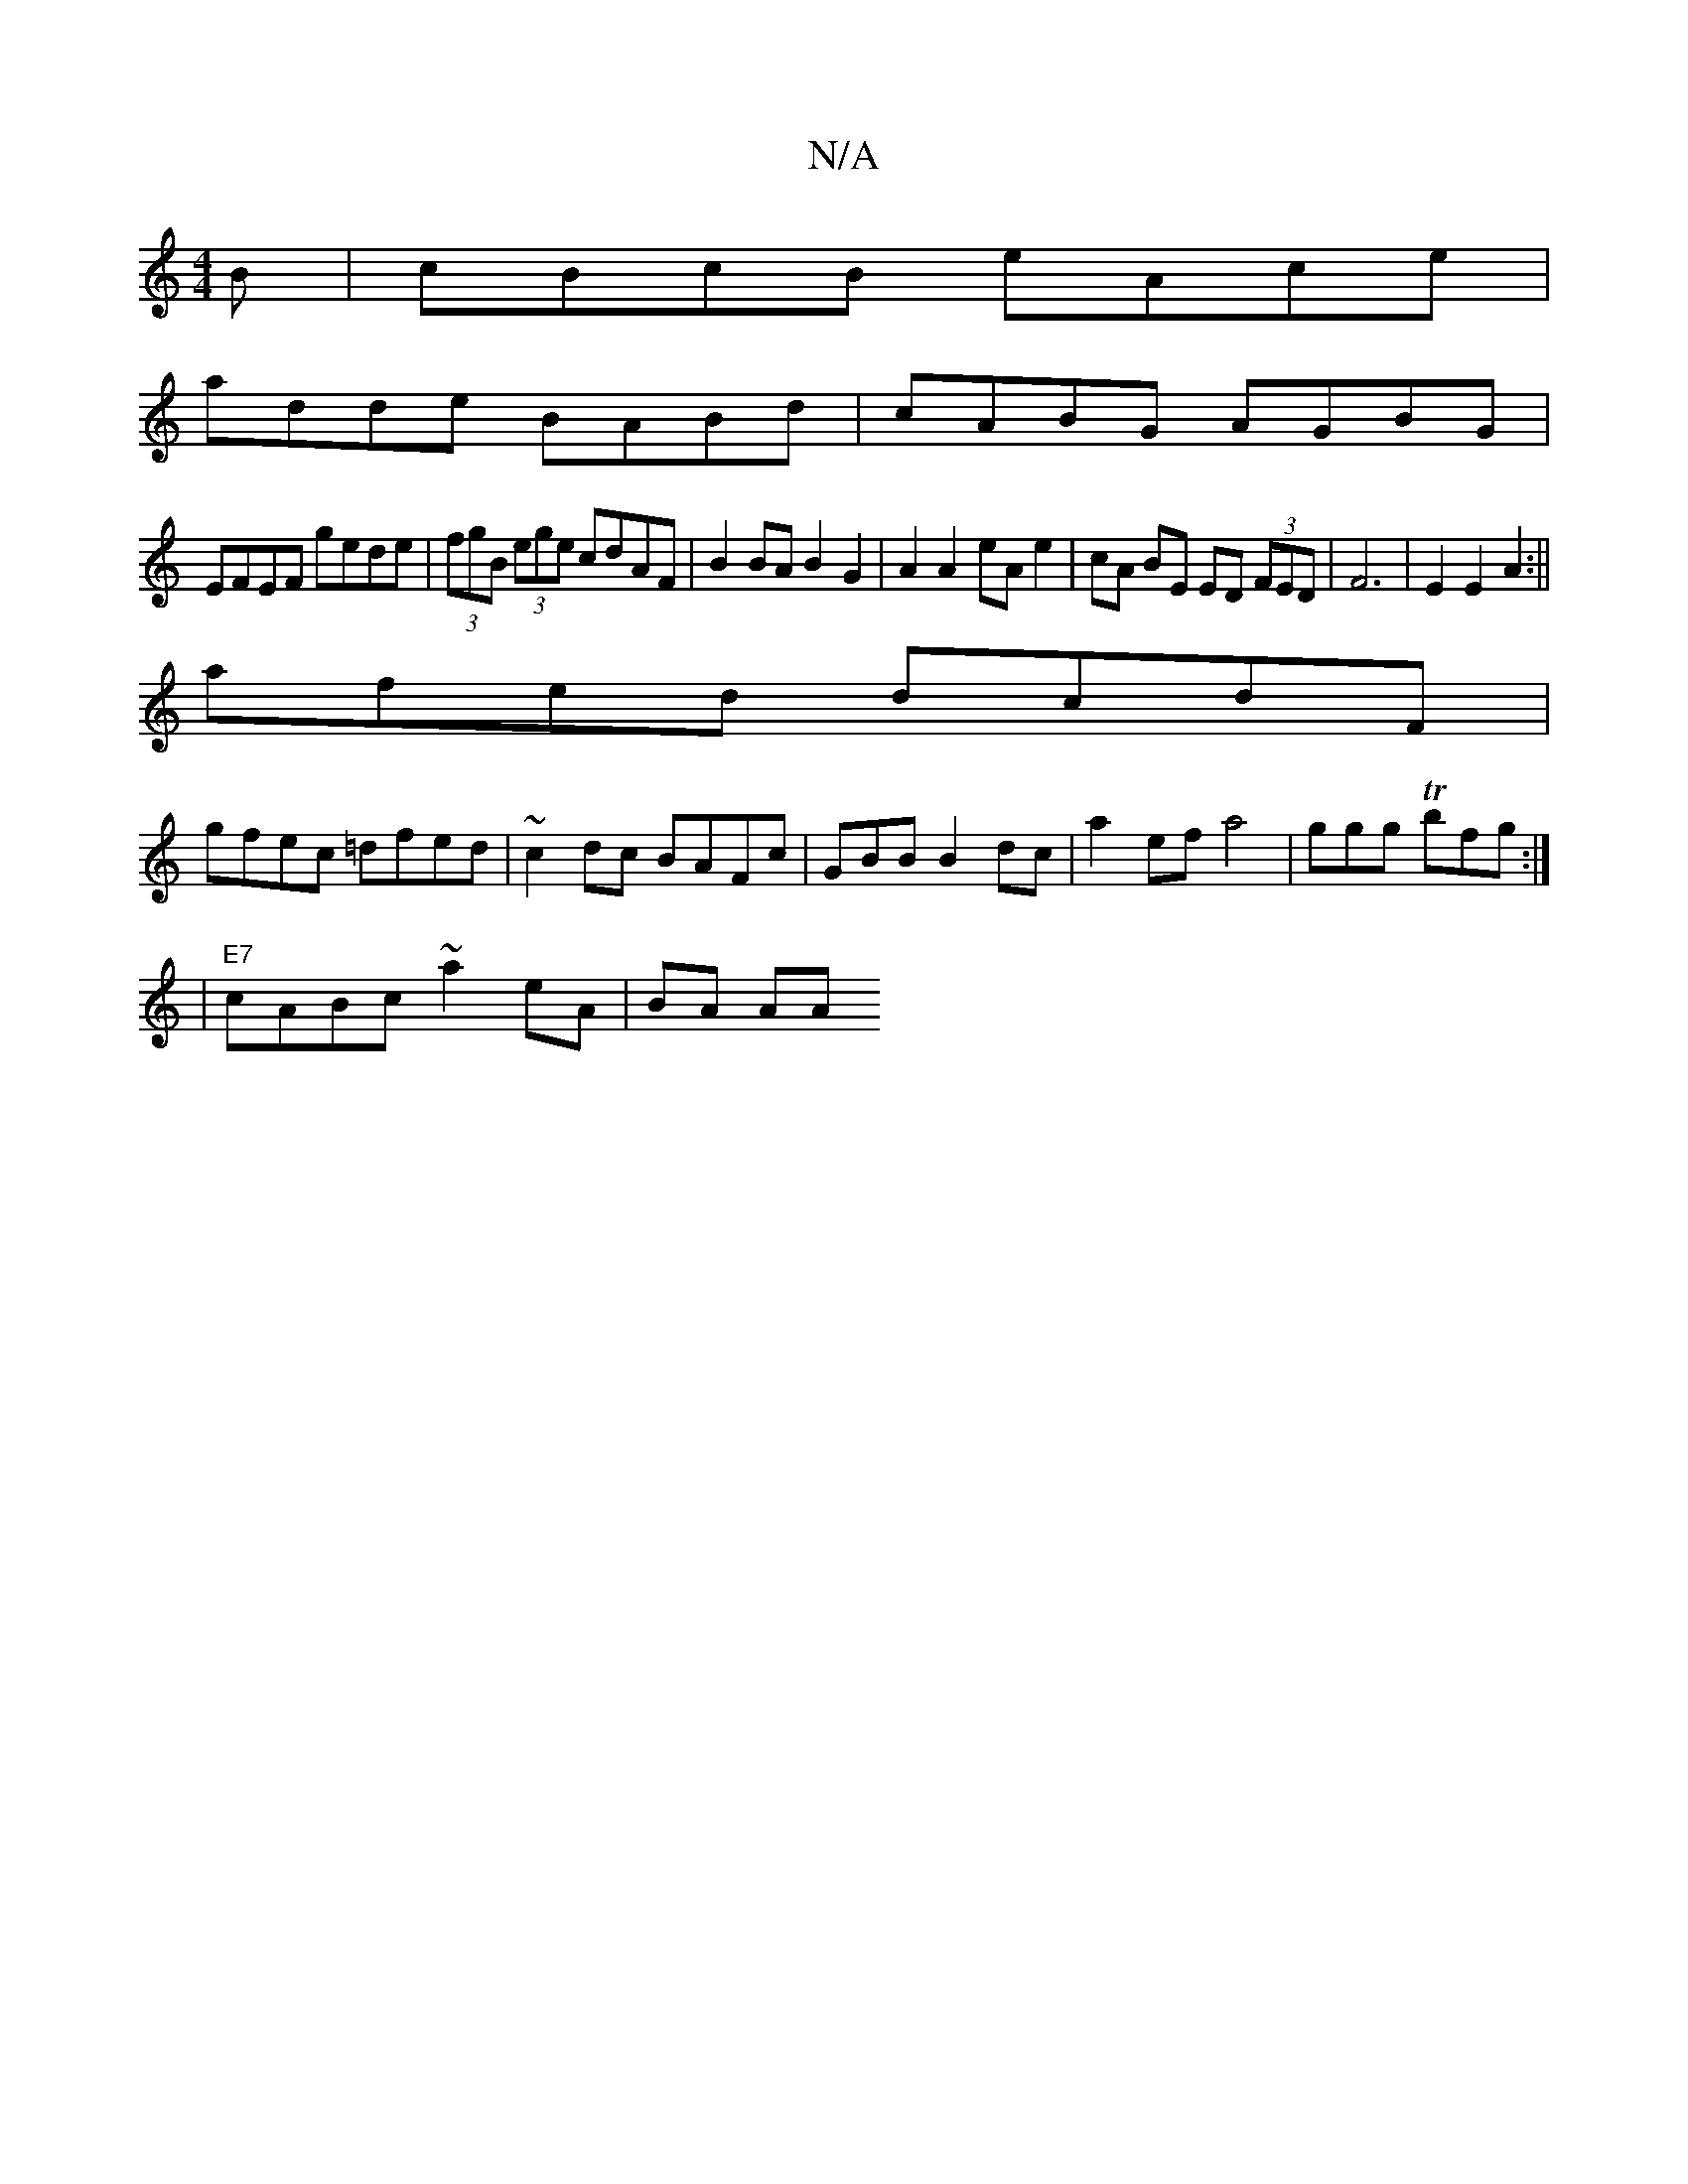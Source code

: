 X:1
T:N/A
M:4/4
R:N/A
K:Cmajor
3B|cBcB eAce|
adde BABd|cABG AGBG|
EFEF gede|(3fgB (3ege cdAF|B2BA B2 G2| A2 A2 eA e2|cA BE ED (3FED|F6|E2 E2 A2:||
afed dcdF|
gfec =dfed|~c2dc BAFc|GBB B2dc|a2efa4|ggg Tbfg:|
|"E7"cABc ~a2 eA|BA (3AA